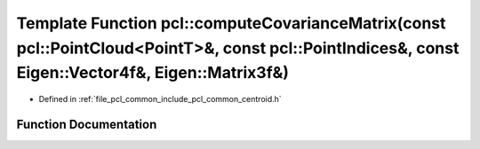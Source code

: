 .. _exhale_function_namespacepcl_1a327ececf41f1808237b5d7ef6f96494e:

Template Function pcl::computeCovarianceMatrix(const pcl::PointCloud<PointT>&, const pcl::PointIndices&, const Eigen::Vector4f&, Eigen::Matrix3f&)
==================================================================================================================================================

- Defined in :ref:`file_pcl_common_include_pcl_common_centroid.h`


Function Documentation
----------------------


.. doxygenfunction:: pcl::computeCovarianceMatrix(const pcl::PointCloud<PointT>&, const pcl::PointIndices&, const Eigen::Vector4f&, Eigen::Matrix3f&)
